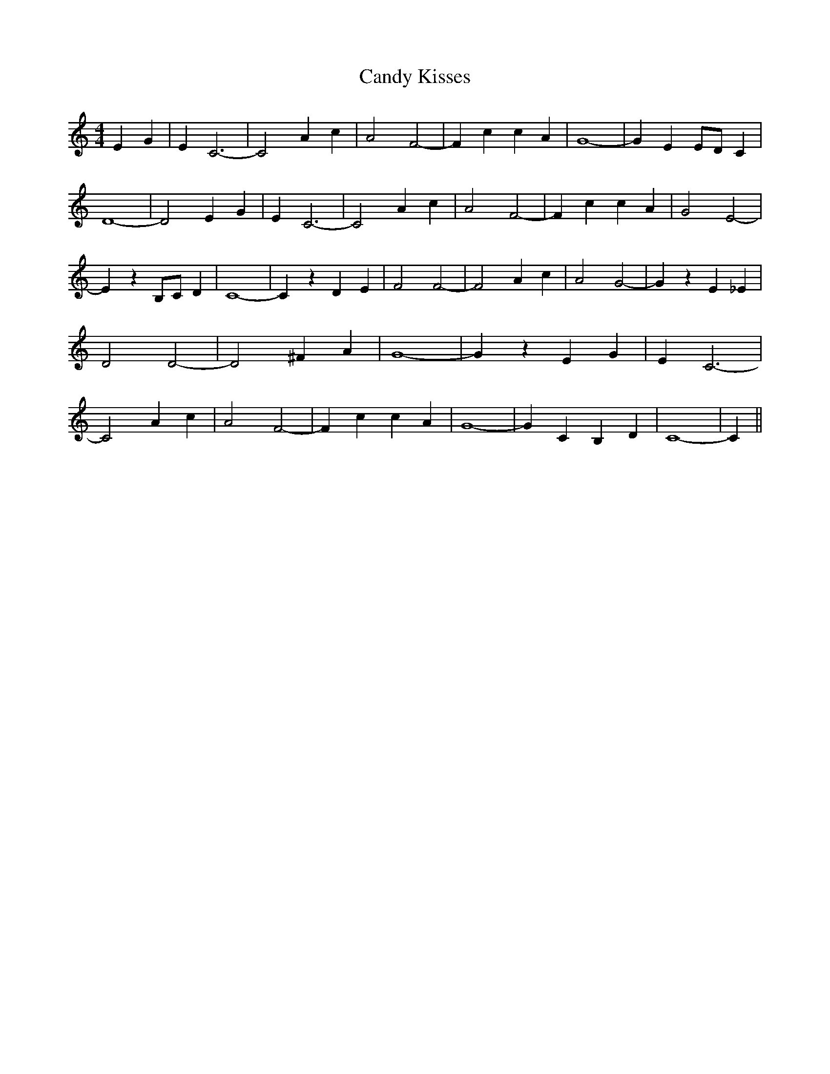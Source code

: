 % Generated more or less automatically by swtoabc by Erich Rickheit KSC
X:1
T:Candy Kisses
M:4/4
L:1/4
K:C
 E G| E C3-| C2 A c| A2 F2-| F c c A| G4-| G E E/2D/2 C| D4-| D2 E G|\
 E C3-| C2 A c| A2 F2-| F c c A| G2 E2-| E z B,/2C/2 D| C4-| C z D E|\
 F2 F2-| F2 A c| A2 G2-| G z E _E| D2 D2-| D2 ^F A| G4-| G z E G| E C3-|\
 C2 A c| A2 F2-| F c c A| G4-| G C B, D| C4-| C||

